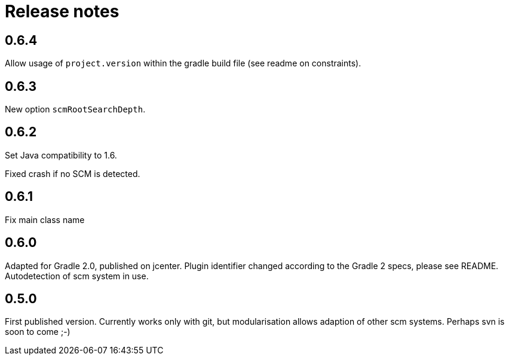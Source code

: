 = Release notes

== 0.6.4

Allow usage of `project.version` within the gradle
build file (see readme on constraints).

== 0.6.3

New option `scmRootSearchDepth`.

== 0.6.2

Set Java compatibility to 1.6.

Fixed crash if no SCM is detected.

== 0.6.1

Fix main class name

== 0.6.0

Adapted for Gradle 2.0, published on jcenter.
Plugin identifier changed according to the Gradle 2 specs,
please see README. Autodetection of scm system in use.

== 0.5.0

First published version. Currently works only with git,
but modularisation allows adaption of other scm systems.
Perhaps svn is soon to come ;-)

